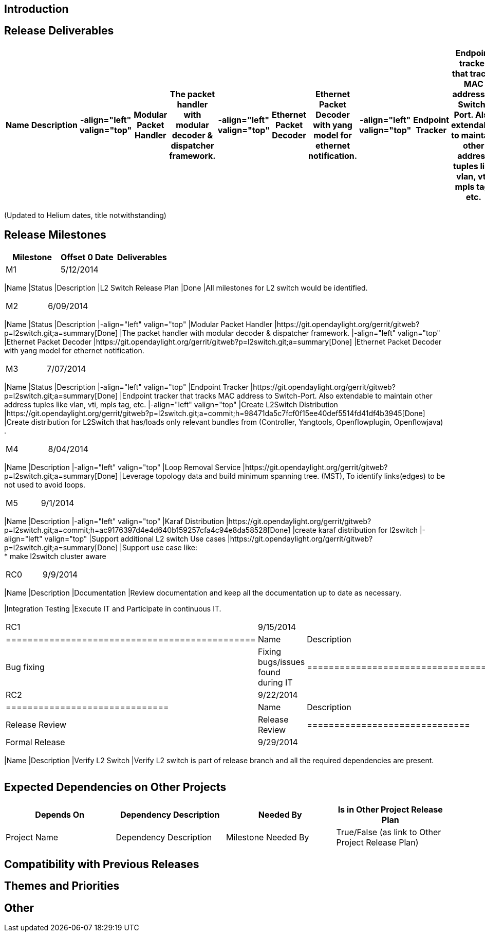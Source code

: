 [[introduction]]
== Introduction

[[release-deliverables]]
== Release Deliverables

[cols=",,,,,,,,,,,,,",options="header",]
|=======================================================================
|Name |Description |-align="left" valign="top" |Modular Packet Handler
|The packet handler with modular decoder & dispatcher framework.
|-align="left" valign="top" |Ethernet Packet Decoder |Ethernet Packet
Decoder with yang model for ethernet notification. |-align="left"
valign="top" |Endpoint Tracker |Endpoint tracker that tracks MAC address
to Switch-Port. Also extendable to maintain other address tuples like
vlan, vti, mpls tag, etc. |-align="left" valign="top" |Loop Removal
Service |Leverage topology data and build minimum spanning tree. (MST),
To identify links(edges) to be not used to avoid loops. |-align="left"
valign="top" |Support additional L2 switch Use cases |Support use case
like: +
* make l2switch cluster aware |-align="left" valign="top" |Create
L2Switch Distribution |Create distribution for L2Switch that has/loads
only relevant bundles from (Controller, Yangtools, Openflowplugin,
Openflowjava) .
|=======================================================================

(Updated to Helium dates, title notwithstanding)

[[release-milestones]]
== Release Milestones

[cols=",,",options="header",]
|=======================================================================
|Milestone |Offset 0 Date |Deliverables
|M1 |5/12/2014 a|
[cols=",,",options="header",]
|=======================================================================
|Name |Status |Description
|L2 Switch Release Plan |Done |All milestones for L2 switch would be
identified.
|=======================================================================

|M2 |6/09/2014 a|
[cols=",,,,,,,,",options="header",]
|=======================================================================
|Name |Status |Description |-align="left" valign="top" |Modular Packet
Handler
|https://git.opendaylight.org/gerrit/gitweb?p=l2switch.git;a=summary[Done]
|The packet handler with modular decoder & dispatcher framework.
|-align="left" valign="top" |Ethernet Packet Decoder
|https://git.opendaylight.org/gerrit/gitweb?p=l2switch.git;a=summary[Done]
|Ethernet Packet Decoder with yang model for ethernet notification.
|=======================================================================

|M3 |7/07/2014 a|
[cols=",,,,,,,,",options="header",]
|=======================================================================
|Name |Status |Description |-align="left" valign="top" |Endpoint Tracker
|https://git.opendaylight.org/gerrit/gitweb?p=l2switch.git;a=summary[Done]
|Endpoint tracker that tracks MAC address to Switch-Port. Also
extendable to maintain other address tuples like vlan, vti, mpls tag,
etc. |-align="left" valign="top" |Create L2Switch Distribution
|https://git.opendaylight.org/gerrit/gitweb?p=l2switch.git;a=commit;h=98471da5c7fcf0f15ee40def5514fd41df4b3945[Done]
|Create distribution for L2Switch that has/loads only relevant bundles
from (Controller, Yangtools, Openflowplugin, Openflowjava) .
|=======================================================================

|M4 |8/04/2014 a|
[cols=",,,,",options="header",]
|=======================================================================
|Name |Description |-align="left" valign="top" |Loop Removal Service
|https://git.opendaylight.org/gerrit/gitweb?p=l2switch.git;a=summary[Done]
|Leverage topology data and build minimum spanning tree. (MST), To
identify links(edges) to be not used to avoid loops.
|=======================================================================

|M5 |9/1/2014 a|
[cols=",,,,,,,",options="header",]
|=======================================================================
|Name |Description |-align="left" valign="top" |Karaf Distribution
|https://git.opendaylight.org/gerrit/gitweb?p=l2switch.git;a=commit;h=ac9176397d4e4d640b159257cfa4c94e8da58528[Done]
|create karaf distribution for l2switch |-align="left" valign="top"
|Support additional L2 switch Use cases
|https://git.opendaylight.org/gerrit/gitweb?p=l2switch.git;a=summary[Done]
|Support use case like: +
* make l2switch cluster aware
|=======================================================================

|RC0 |9/9/2014 a|
[cols=",",options="header",]
|=======================================================================
|Name |Description
|Documentation |Review documentation and keep all the documentation up
to date as necessary.

|Integration Testing |Execute IT and Participate in continuous IT.
|=======================================================================

|RC1 |9/15/2014 a|
[cols=",",options="header",]
|==============================================
|Name |Description
|Bug fixing |Fixing bugs/issues found during IT
|==============================================

|RC2 |9/22/2014 a|
[cols=",",options="header",]
|==============================
|Name |Description
|Release Review |Release Review
|==============================

|Formal Release |9/29/2014 a|
[cols=",",options="header",]
|=======================================================================
|Name |Description
|Verify L2 Switch |Verify L2 switch is part of release branch and all
the required dependencies are present.
|=======================================================================

|=======================================================================

[[expected-dependencies-on-other-projects]]
== Expected Dependencies on Other Projects

[cols=",,,",options="header",]
|=======================================================================
|Depends On |Dependency Description |Needed By |Is in Other Project
Release Plan
|Project Name |Dependency Description |Milestone Needed By |True/False
(as link to Other Project Release Plan)
|=======================================================================

[[compatibility-with-previous-releases]]
== Compatibility with Previous Releases

[[themes-and-priorities]]
== Themes and Priorities

[[other]]
== Other
